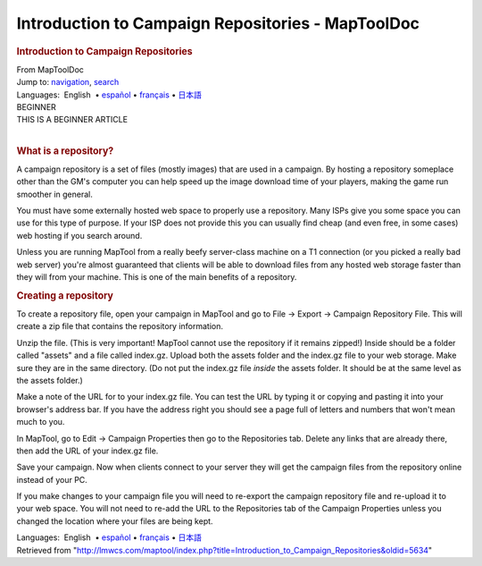 ==================================================
Introduction to Campaign Repositories - MapToolDoc
==================================================

.. contents::
   :depth: 3
..

.. container:: noprint
   :name: mw-page-base

.. container:: noprint
   :name: mw-head-base

.. container:: mw-body
   :name: content

   .. container:: mw-indicators

   .. rubric:: Introduction to Campaign Repositories
      :name: firstHeading
      :class: firstHeading

   .. container:: mw-body-content
      :name: bodyContent

      .. container::
         :name: siteSub

         From MapToolDoc

      .. container::
         :name: contentSub

      .. container:: mw-jump
         :name: jump-to-nav

         Jump to: `navigation <#mw-head>`__, `search <#p-search>`__

      .. container:: mw-content-ltr
         :name: mw-content-text

         .. container:: template_languages

            Languages:  English
             • \ `español <Introduction_to_Campaign_Repositories/es>`__\  • \ `français <Introduction_to_Campaign_Repositories/fr>`__\ 
             • \ `日本語 <Introduction_to_Campaign_Repositories/ja>`__\ 

         .. container:: template_beginner

            | BEGINNER
            | THIS IS A BEGINNER ARTICLE

         | 

         .. rubric:: What is a repository?
            :name: what-is-a-repository

         A campaign repository is a set of files (mostly images) that
         are used in a campaign. By hosting a repository someplace other
         than the GM's computer you can help speed up the image download
         time of your players, making the game run smoother in general.

         You must have some externally hosted web space to properly use
         a repository. Many ISPs give you some space you can use for
         this type of purpose. If your ISP does not provide this you can
         usually find cheap (and even free, in some cases) web hosting
         if you search around.

         Unless you are running MapTool from a really beefy server-class
         machine on a T1 connection (or you picked a really bad web
         server) you're almost guaranteed that clients will be able to
         download files from any hosted web storage faster than they
         will from your machine. This is one of the main benefits of a
         repository.

         .. rubric:: Creating a repository
            :name: creating-a-repository

         To create a repository file, open your campaign in MapTool and
         go to File -> Export -> Campaign Repository File. This will
         create a zip file that contains the repository information.

         Unzip the file. (This is very important! MapTool cannot use the
         repository if it remains zipped!) Inside should be a folder
         called "assets" and a file called index.gz. Upload both the
         assets folder and the index.gz file to your web storage. Make
         sure they are in the same directory. (Do not put the index.gz
         file *inside* the assets folder. It should be at the same level
         as the assets folder.)

         Make a note of the URL for to your index.gz file. You can test
         the URL by typing it or copying and pasting it into your
         browser's address bar. If you have the address right you should
         see a page full of letters and numbers that won't mean much to
         you.

         In MapTool, go to Edit -> Campaign Properties then go to the
         Repositories tab. Delete any links that are already there, then
         add the URL of your index.gz file.

         Save your campaign. Now when clients connect to your server
         they will get the campaign files from the repository online
         instead of your PC.

         If you make changes to your campaign file you will need to
         re-export the campaign repository file and re-upload it to your
         web space. You will not need to re-add the URL to the
         Repositories tab of the Campaign Properties unless you changed
         the location where your files are being kept.

         .. container:: template_languages

            Languages:  English
             • \ `español <Introduction_to_Campaign_Repositories/es>`__\  • \ `français <Introduction_to_Campaign_Repositories/fr>`__\ 
             • \ `日本語 <Introduction_to_Campaign_Repositories/ja>`__\ 

      .. container:: printfooter

         Retrieved from
         "http://lmwcs.com/maptool/index.php?title=Introduction_to_Campaign_Repositories&oldid=5634"

